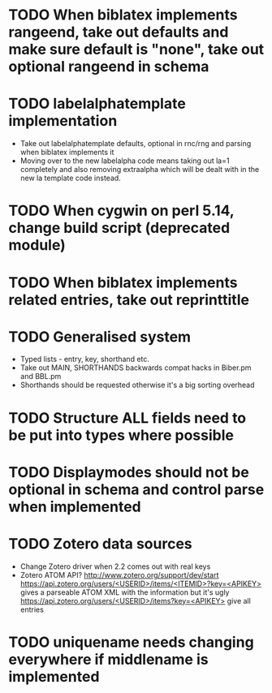 * TODO When biblatex implements rangeend, take out defaults and make sure default is "none", take out optional rangeend in schema
* TODO labelalphatemplate implementation
  * Take out labelalphatemplate defaults, optional in rnc/rng and parsing when biblatex implements it
  * Moving over to the new labelalpha code means taking out la=1 completely and also removing
    extraalpha which will be dealt with in the new la template code instead.

* TODO When cygwin on perl 5.14, change build script (deprecated module)

* TODO When biblatex implements related entries, take out reprinttitle

* TODO Generalised \printbibliography system
  * Typed lists - entry, key, shorthand etc.
  * Take out MAIN, SHORTHANDS backwards compat hacks in Biber.pm and BBL.pm
  * Shorthands should be requested otherwise it's a big sorting overhead

* TODO Structure ALL fields need to be put into types where possible

* TODO Displaymodes should not be optional in schema and control parse when implemented

* TODO Zotero data sources
  * Change Zotero driver when 2.2 comes out with real keys
  * Zotero ATOM API? http://www.zotero.org/support/dev/start
    [[https://api.zotero.org/users/<USERID>/items/<ITEMID>?key=<APIKEY>]]
    gives a parseable ATOM XML with the information but it's ugly
    [[https://api.zotero.org/users/<USERID>/items?key=<APIKEY>]] give all entries

* TODO uniquename needs changing everywhere if middlename is implemented
